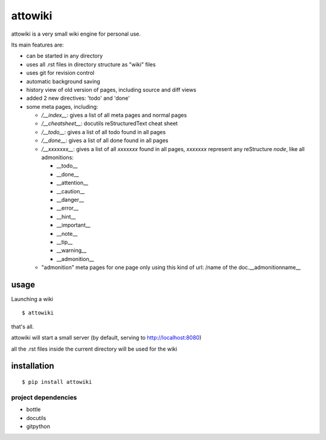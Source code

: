 attowiki
========

attowiki is a very small wiki engine for personal use.

Its main features are:

* can be started in any directory
* uses all .rst files in directory structure as "wiki" files
* uses git for revision control
* automatic background saving
* history view of old version of pages, including source and diff views
* added 2 new directives: 'todo' and 'done'
* some meta pages, including:

  * */__index__*: gives a list of all meta pages and normal pages
  * */__cheatsheet__*: docutils reStructuredText cheat sheet

  * */__todo__*: gives a list of all todo found in all pages
  * */__done__*: gives a list of all done found in all pages
  * */__xxxxxxx__*: gives a list of all *xxxxxxx* found in all pages, *xxxxxxx*
    represent any reStructure *node*, like all admonitions:

    * __todo__
    * __done__
    * __attention__
    * __caution__
    * __danger__
    * __error__
    * __hint__
    * __important__
    * __note__
    * __tip__
    * __warning__
    * __admonition__

  * "admonition" meta pages for one page only
    using this kind of url: /name of the doc.__admonitionname__

usage
-----

Launching a wiki

::

    $ attowiki

that's all.

attowiki will start a small server
(by default, serving to http://localhost:8080)

all the .rst files inside the current directory will be used for the wiki


installation
------------

::

    $ pip install attowiki


project dependencies
""""""""""""""""""""

* bottle
* docutils
* gitpython

